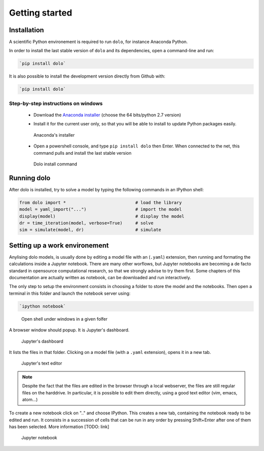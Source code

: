 Getting started
===============

Installation
------------

A scientific Python environement is required to run ``dolo``, for instance Anaconda Python.

In order to install the last stable version of ``dolo`` and its dependencies, open a command-line and run:

.. code-block:: bash

    `pip install dolo`

It is also possible to install the development version directly from Github with:

.. code-block:: bash

    `pip install dolo`


Step-by-step instructions on windows
++++++++++++++++++++++++++++++++++++

    - Download the `Anaconda installer <http://continuum.io/downloads>`_ (choose the 64 bits/python 2.7 version)

    .. .. figure::
    ..
    ..     .. image:: .//figs//anaconda_install_1.png
    ..         :width: 50%
    ..
    ..     .. image:: .//figs//anaconda_install_2.png
    ..         :width: 50%
    ..
    ..
    ..     Download page for Anaconda

    - Install it for the current user only, so that you will be able to install to update Python packages easily.

    .. figure:: .//figs//anaconda_install_2.png
        :width: 80%

        Anaconda's installer

    - Open a powershell console, and type ``pip install dolo`` then Enter. When connected to the net, this command pulls and install the last stable version

    .. figure:: .//figs//install_dolo_2.png
        :width: 80%

        Dolo install command


Running dolo
------------

After dolo is installed, try to solve a model by typing the following commands in an IPython shell:

.. code:: python

    from dolo import *                           # load the library
    model = yaml_import("...")                   # import the model
    display(model)                               # display the model
    dr = time_iteration(model, verbose=True)     # solve
    sim = simulate(model, dr)                    # simulate

Setting up a work environement
------------------------------


Anylising dolo models, is usually done by editing a model file with an (``.yaml``) extension, then running and formating the calculations inside a Jupyter notebook. There are many other worflows, but Jupyter notebooks are becoming a de facto standard in opensource computational research, so that we strongly advise to try them first. Some chapters of this documentation are actually written as notebook, can be downloaded and run interactively.

The only step to setup the environment consists in choosing a folder to store the model and the notebooks. Then open a terminal in this folder and launch the notebook server using:

.. code::

    `ipython notebook`


.. figure:: .//figs//open_command_prompt.png
        :width: 80%

        Open shell under windows in a given folfer

A browser window should popup. It is Jupyter's dashboard.


.. figure:: .//figs//jupyter_dashboard.png
        :width: 80%

        Jupyter's dashboard



It lists the files in that folder. Clicking on a model file (with a ``.yaml`` extension), opens it in a new tab.

.. figure:: .//figs//text_editor.png
        :width: 80%

        Jupyter's text editor


.. note::

    Despite the fact that the files are edited in the browser through a local webserver, the files are still regular files on the harddrive. In particular, it is possible to edit them directly, using a good text editor (vim, emacs, atom...)

To create a new notebook click on ".." and choose IPython. This creates a new tab, containing the notebook ready to be edited and run. It consists in a succession of cells that can be run in any order by pressing Shift+Enter after one of them has been selected. More information [TODO: link]

.. figure:: .//figs//notebook.png
        :width: 80%

        Jupyter notebook
